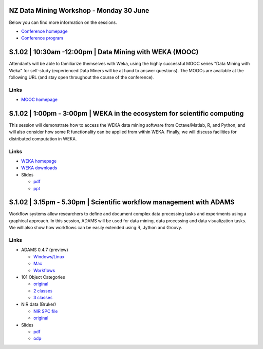 .. title: eResearch 2014
.. slug: ernz-2014
.. date: 2014-06-30 08:00:00 UTC+13:00
.. tags: 
.. category: 
.. link: 
.. description: 
.. type: text
.. author: FracPete

NZ Data Mining Workshop - Monday 30 June
----------------------------------------

Below you can find more information on the sessions.

* `Conference homepage <http://ernz2014.eresearch.org.nz/>`__
* `Conference program <http://ernz2014.eresearch.org.nz/sites/default/files/eresearch-nz-2014-programme2.pdf>`__


S.1.02 | 10:30am -12:00pm | Data Mining with WEKA (MOOC)
--------------------------------------------------------

Attendants will be able to familiarize themselves with Weka, using the highly
successful MOOC series "Data Mining with Weka" for self-study (experienced Data
Miners will be at hand to answer questions). The MOOCs are available at the
following URL (and stay open throughout the course of the conference).

Links
+++++

* `MOOC homepage <https://weka.waikato.ac.nz/>`__


S.1.02 | 1:00pm - 3:00pm | WEKA in the ecosystem for scientific computing
-------------------------------------------------------------------------

This session will demonstrate how to access the WEKA data mining software from
Octave/Matlab, R, and Python, and will also consider how some R functionality
can be applied from within WEKA. Finally, we will discuss facilities for
distributed computation in WEKA.

Links
+++++

* `WEKA homepage <http://www.cs.waikato.ac.nz/ml/weka/>`__
* `WEKA downloads <http://www.cs.waikato.ac.nz/ml/weka/downloading.html>`__
* Slides

  * `pdf <http://www.cs.waikato.ac.nz/~eibe/WEKA_Ecosystem.pdf>`__
  * `ppt <http://www.cs.waikato.ac.nz/~eibe/WEKA_Ecosystem.ppt>`__


S.1.02 | 3.15pm - 5.30pm | Scientific workflow management with ADAMS
--------------------------------------------------------------------

Workflow systems allow researchers to define and document complex data
processing tasks and experiments using a graphical approach. In this session,
ADAMS will be used for data mining, data processing and data
visualization tasks. We will also show how workflows can be easily
extended using R, Jython and Groovy.

Links
+++++

* ADAMS 0.4.7 (preview)

  * `Windows/Linux </events/ernz2014/adams-base-all-0.4.7-preview-bin.zip>`__
  * `Mac </events/ernz2014/adams-base-all-0.4.7-preview-app.zip>`__
  * `Workflows </events/ernz2014/adams-flows.zip>`__

* 101 Object Categories

  * `original <http://www.vision.caltech.edu/Image_Datasets/Caltech101/>`__
  * `2 classes </events/ernz2014/data/101-2class.zip>`__
  * `3 classes </events/ernz2014/data/101-3class.zip>`__

* NIR data (Bruker)

  * `NIR SPC file </events/ernz2014/data/nir.spc>`__
  * `original <http://ftirsearch.com/default2.htm>`__

* Slides

  * `pdf </events/ernz2014/ADAMS.pdf>`__
  * `odp </events/ernz2014/ADAMS.odp>`__

